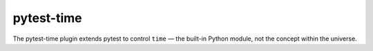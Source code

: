 pytest-time
===========

The pytest-time plugin extends pytest to control ``time`` — the built-in Python
module, not the concept within the universe.
